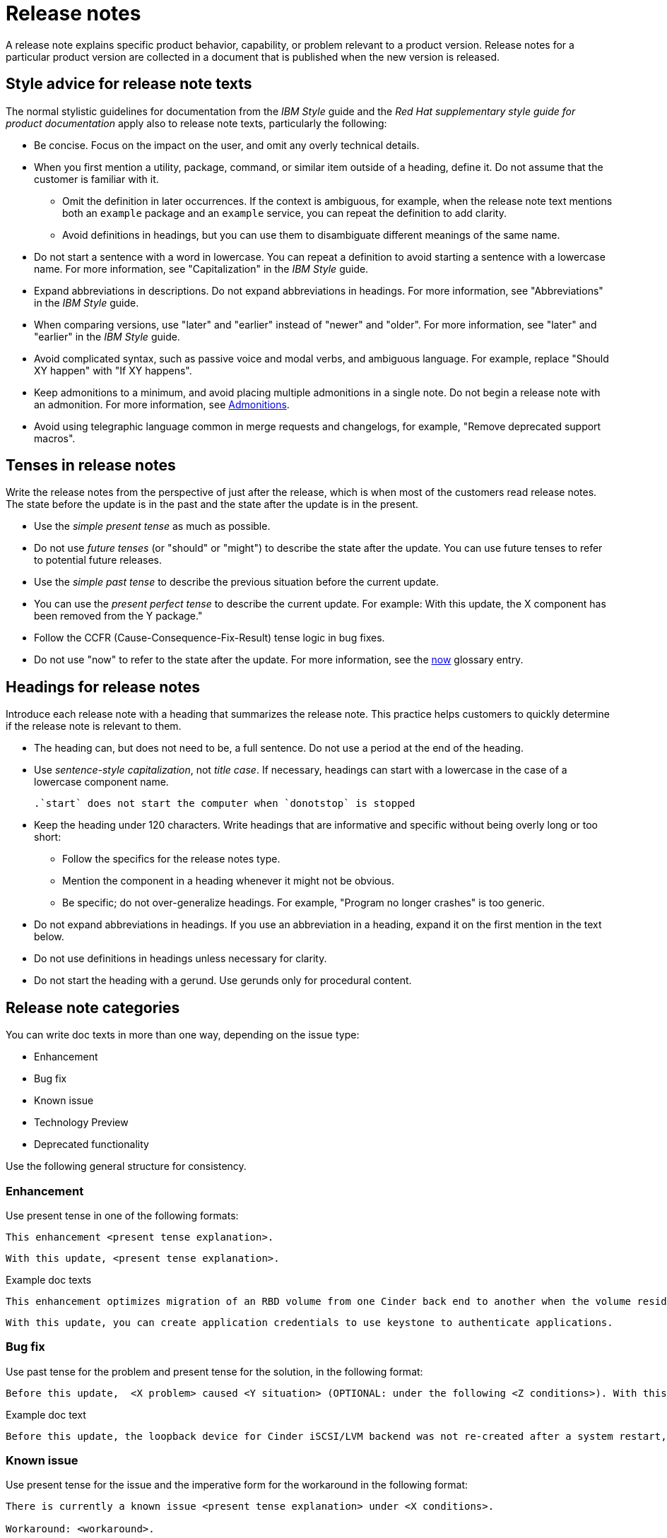 [[release-notes]]
= Release notes

A release note explains specific product behavior, capability, or problem relevant to a product version. Release notes for a particular product version are collected in a document that is published when the new version is released.

[[style-advice-for-release-note-texts]]
== Style advice for release note texts

The normal stylistic guidelines for documentation from the _IBM Style_ guide and the _Red Hat supplementary style guide for product documentation_ apply also to release note texts, particularly the following:

* Be concise. Focus on the impact on the user, and omit any overly technical details.
* When you first mention a utility, package, command, or similar item outside of a heading, define it. Do not assume that the customer is familiar with it. 
** Omit the definition in later occurrences. If the context is ambiguous, for example, when the release note text mentions both an `example` package and an `example` service, you can repeat the definition to add clarity.
** Avoid definitions in headings, but you can use them to disambiguate different meanings of the same name.
* Do not start a sentence with a word in lowercase. You can repeat a definition to avoid starting a sentence with a lowercase name. For more information, see "Capitalization" in the _IBM Style_ guide.
* Expand abbreviations in descriptions. Do not expand abbreviations in headings. For more information, see "Abbreviations" in the _IBM Style_ guide.
* When comparing versions, use "later" and "earlier" instead of "newer" and "older". For more information, see "later" and "earlier" in the _IBM Style_ guide.
* Avoid complicated syntax, such as passive voice and modal verbs, and ambiguous language. For example, replace "Should XY happen" with "If XY happens".
* Keep admonitions to a minimum, and avoid placing multiple admonitions in a single note. Do not begin a release note with an admonition. For more information, see xref:admonitions[Admonitions].
* Avoid using telegraphic language common in merge requests and changelogs, for example, "Remove deprecated support macros".

[[tenses-in-release-notes]]
== Tenses in release notes

Write the release notes from the perspective of just after the release, which is when most of the customers read release notes. The state before the update is in the past and the state after the update is in the present.

* Use the _simple present tense_ as much as possible.
* Do not use _future tenses_ (or "should" or "might") to describe the state after the update. You can use future tenses to refer to potential future releases.
* Use the _simple past tense_ to describe the previous situation before the current update.
* You can use the _present perfect tense_ to describe the current update. For example: 
With this update, the X component has been removed from the Y package."
* Follow the CCFR (Cause-Consequence-Fix-Result) tense logic in bug fixes.
* Do not use "now" to refer to the state after the update. For more information, see the xref:now[now] glossary entry.

[[headings-for-release-notes]]
== Headings for release notes

Introduce each release note with a heading that summarizes the release note. This practice helps customers to quickly determine if the release note is relevant to them.

* The heading can, but does not need to be, a full sentence. Do not use a period at the end of the heading.
* Use _sentence-style capitalization_, not _title case_. If necessary, headings can start with a lowercase in the case of a lowercase component name.
+
----
.`start` does not start the computer when `donotstop` is stopped
----

* Keep the heading under 120 characters. Write headings that are informative and specific without being overly long or too short:
** Follow the specifics for the release notes type.
** Mention the component in a heading whenever it might not be obvious.
** Be specific; do not over-generalize headings. For example, "Program no longer crashes" is too generic.

* Do not expand abbreviations in headings. If you use an abbreviation in a heading, expand it on the first mention in the text below.
* Do not use definitions in headings unless necessary for clarity.
* Do not start the heading with a gerund. Use gerunds only for procedural content.

== Release note categories

You can write doc texts in more than one way, depending on the issue type:

* Enhancement
* Bug fix
* Known issue
* Technology Preview
* Deprecated functionality

Use the following general structure for consistency.

=== Enhancement

Use present tense in one of the following formats:
----
This enhancement <present tense explanation>.
----
----
With this update, <present tense explanation>.
----
.Example doc texts
----
This enhancement optimizes migration of an RBD volume from one Cinder back end to another when the volume resides within the same Ceph cluster. If both volumes are in the same Ceph cluster, Ceph performs data migration instead of the cinder-volume process. This reduces migration time.
----
----
With this update, you can create application credentials to use keystone to authenticate applications.
----

=== Bug fix

Use past tense for the problem and present tense for the solution, in the following format:
----
Before this update,  <X problem> caused <Y situation> (OPTIONAL: under the following <Z conditions>). With this update, <fix> resolves the issue (OPTIONAL: and <agent> can <perform operation> successfully).
----
.Example doc text
----
Before this update, the loopback device for Cinder iSCSI/LVM backend was not re-created after a system restart, which prevented the cinder-volume service from restarting. With this update, a systemd service re-creates the loopback device and the Cinder iSCSI/LVM backend persists after a restart.
----

=== Known issue

Use present tense for the issue and the imperative form for the workaround in the following format:
----
There is currently a known issue <present tense explanation> under <X conditions>.

Workaround: <workaround>.
----
.Example doc text
----
Currently, you cannot use Orchestration (heat) templates with the director to deploy an overcloud that requires NFS as an Image service (glance) back end. There is currently no workaround for this issue.
----
----
The Compute services (nova) might fail to deploy because the `nova_wait_for_compute_service` script is unable to query the Nova API. If a remote container image registry is used outside of the undercloud, the Nova API service might not finish deploying in time.
Workaround: Rerun the deployment command, or use a local container image registry on the undercloud.
----

=== Technology Preview

For guidance and the template text to use for Technology Preview features, see the xref:technology-preview-guidance[Technology Preview] section.

[[deprecated-and-removed-features]]
=== Deprecated and removed features

Documenting the deprecation and removal stages of software features requires careful and precise communication.
Highlight the following stages to users:

* Plan to deprecate
* Deprecate
* Plan to remove
* Remove

When alternatives to or workarounds for deprecated features are available, clearly inform users about them.

==== Referring to releases in deprecation and removal notices
In general, avoid definitive statements about specific releases, release versions, or dates for deprecation or removal.
When possible, use the phrase "is planned for a future release" because it accounts for the possibility of changes to the planned deprecation or removal timeline.

If you must be specific about a release, use provisional language to reflect the fluid nature of development plans and to acknowledge the potential for plans to change.
For example, if you must cite a specific version, rather than stating "<x> will be deprecated in version 4.16", use "It is currently planned for <x> to be deprecated in version 4.16".
Alternatively, if you must cite a deprecation or removal timeline and you want to avoid citing a specific release number, use a phrase such as "<x> is planned to be deprecated in the next release".

==== Deprecation notice template
[subs="+quotes"]
----
In __<product_name> <release>__, __<name_of_capability_or_feature>__ is deprecated and is planned to be removed in the __<deprecation_timeline>__. Red{nbsp}Hat will provide bug fixes and support for this feature during the current release lifecycle, but this feature will no longer receive enhancements and will be removed. As an alternative to __<name_of_capability_or_feature>__, you can use __<alternative_capability_or_feature_if_available>__ instead.
----

.Example deprecation notice doc text
----
In Red{nbsp}Hat OpenStack Platform (RHOSP) 14, the director graphical user interface is deprecated and is planned to be removed in a future release. Red{nbsp}Hat will provide bug fixes and support for this feature during the current release lifecycle, but this feature will no longer receive enhancements and will be removed.
----

==== Removal notice template
[subs="+quotes"]
----
In __<product_name> <current_release>__, __<name of capability or feature>__ has been removed. Bug fixes and support are provided only through the end of the __<previous_release>__ lifecycle. As an alternative to __<name_of_capability_or_feature>__, you can use __<alternative_capability_or_feature_if_available>__ instead.
----
.Example removal notice doc text
----
In Red{nbsp}Hat OpenStack Platform (RHOSP) 16, the Data Processing service (sahara) has been removed. Bug fixes and support are provided only through the end of the RHOSP 15 lifecycle.
----


// TODO: Add new style entries alphabetically in this file
